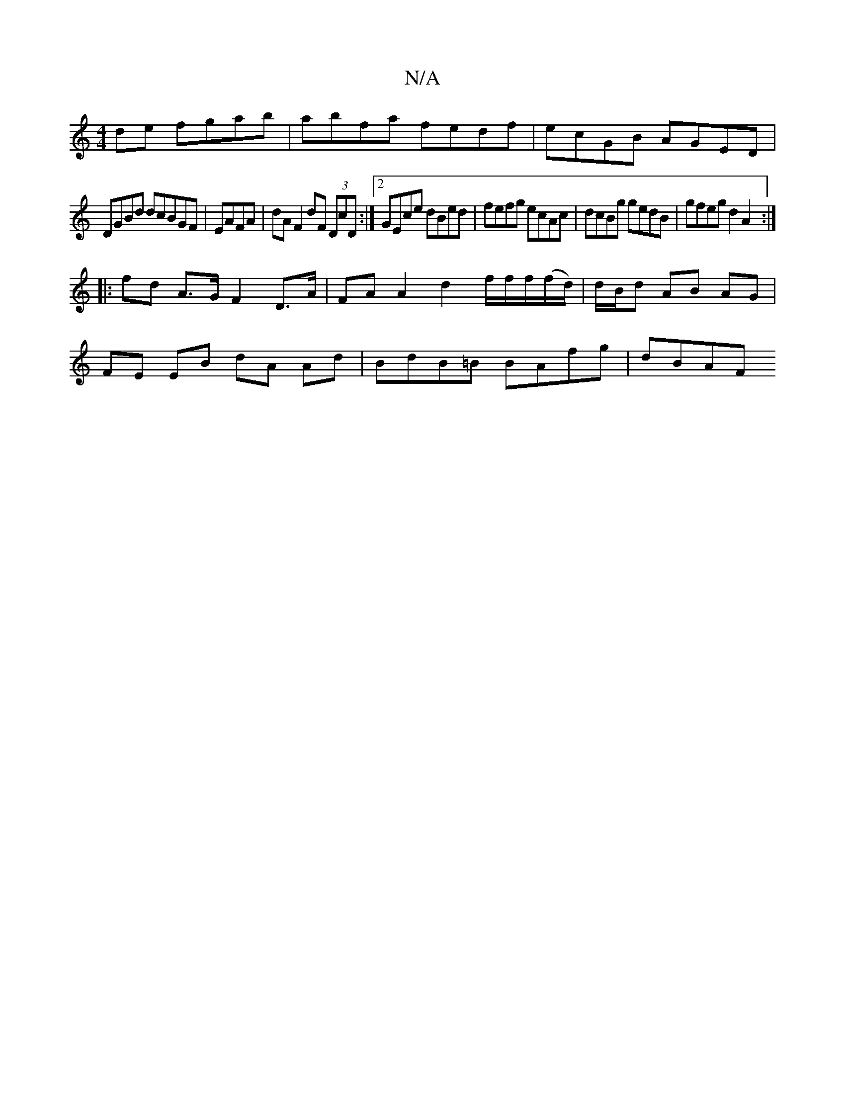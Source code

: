 X:1
T:N/A
M:4/4
R:N/A
K:Cmajor
de fgab|abfa fedf|ecGB AGED|
DGBd dcBGF|EAFA | dA F2 dF (3DcD:|2 GEce dBed|fefg ecAc|dcBg gedB|gfeg d2 A2:|
|: fd A>G F2 D>A | FA A2 d2 f/2f/2f/2(f/d/) | d/B/d AB AG |
FE EB dA Ad | BdB=B BAfg | dBAF 